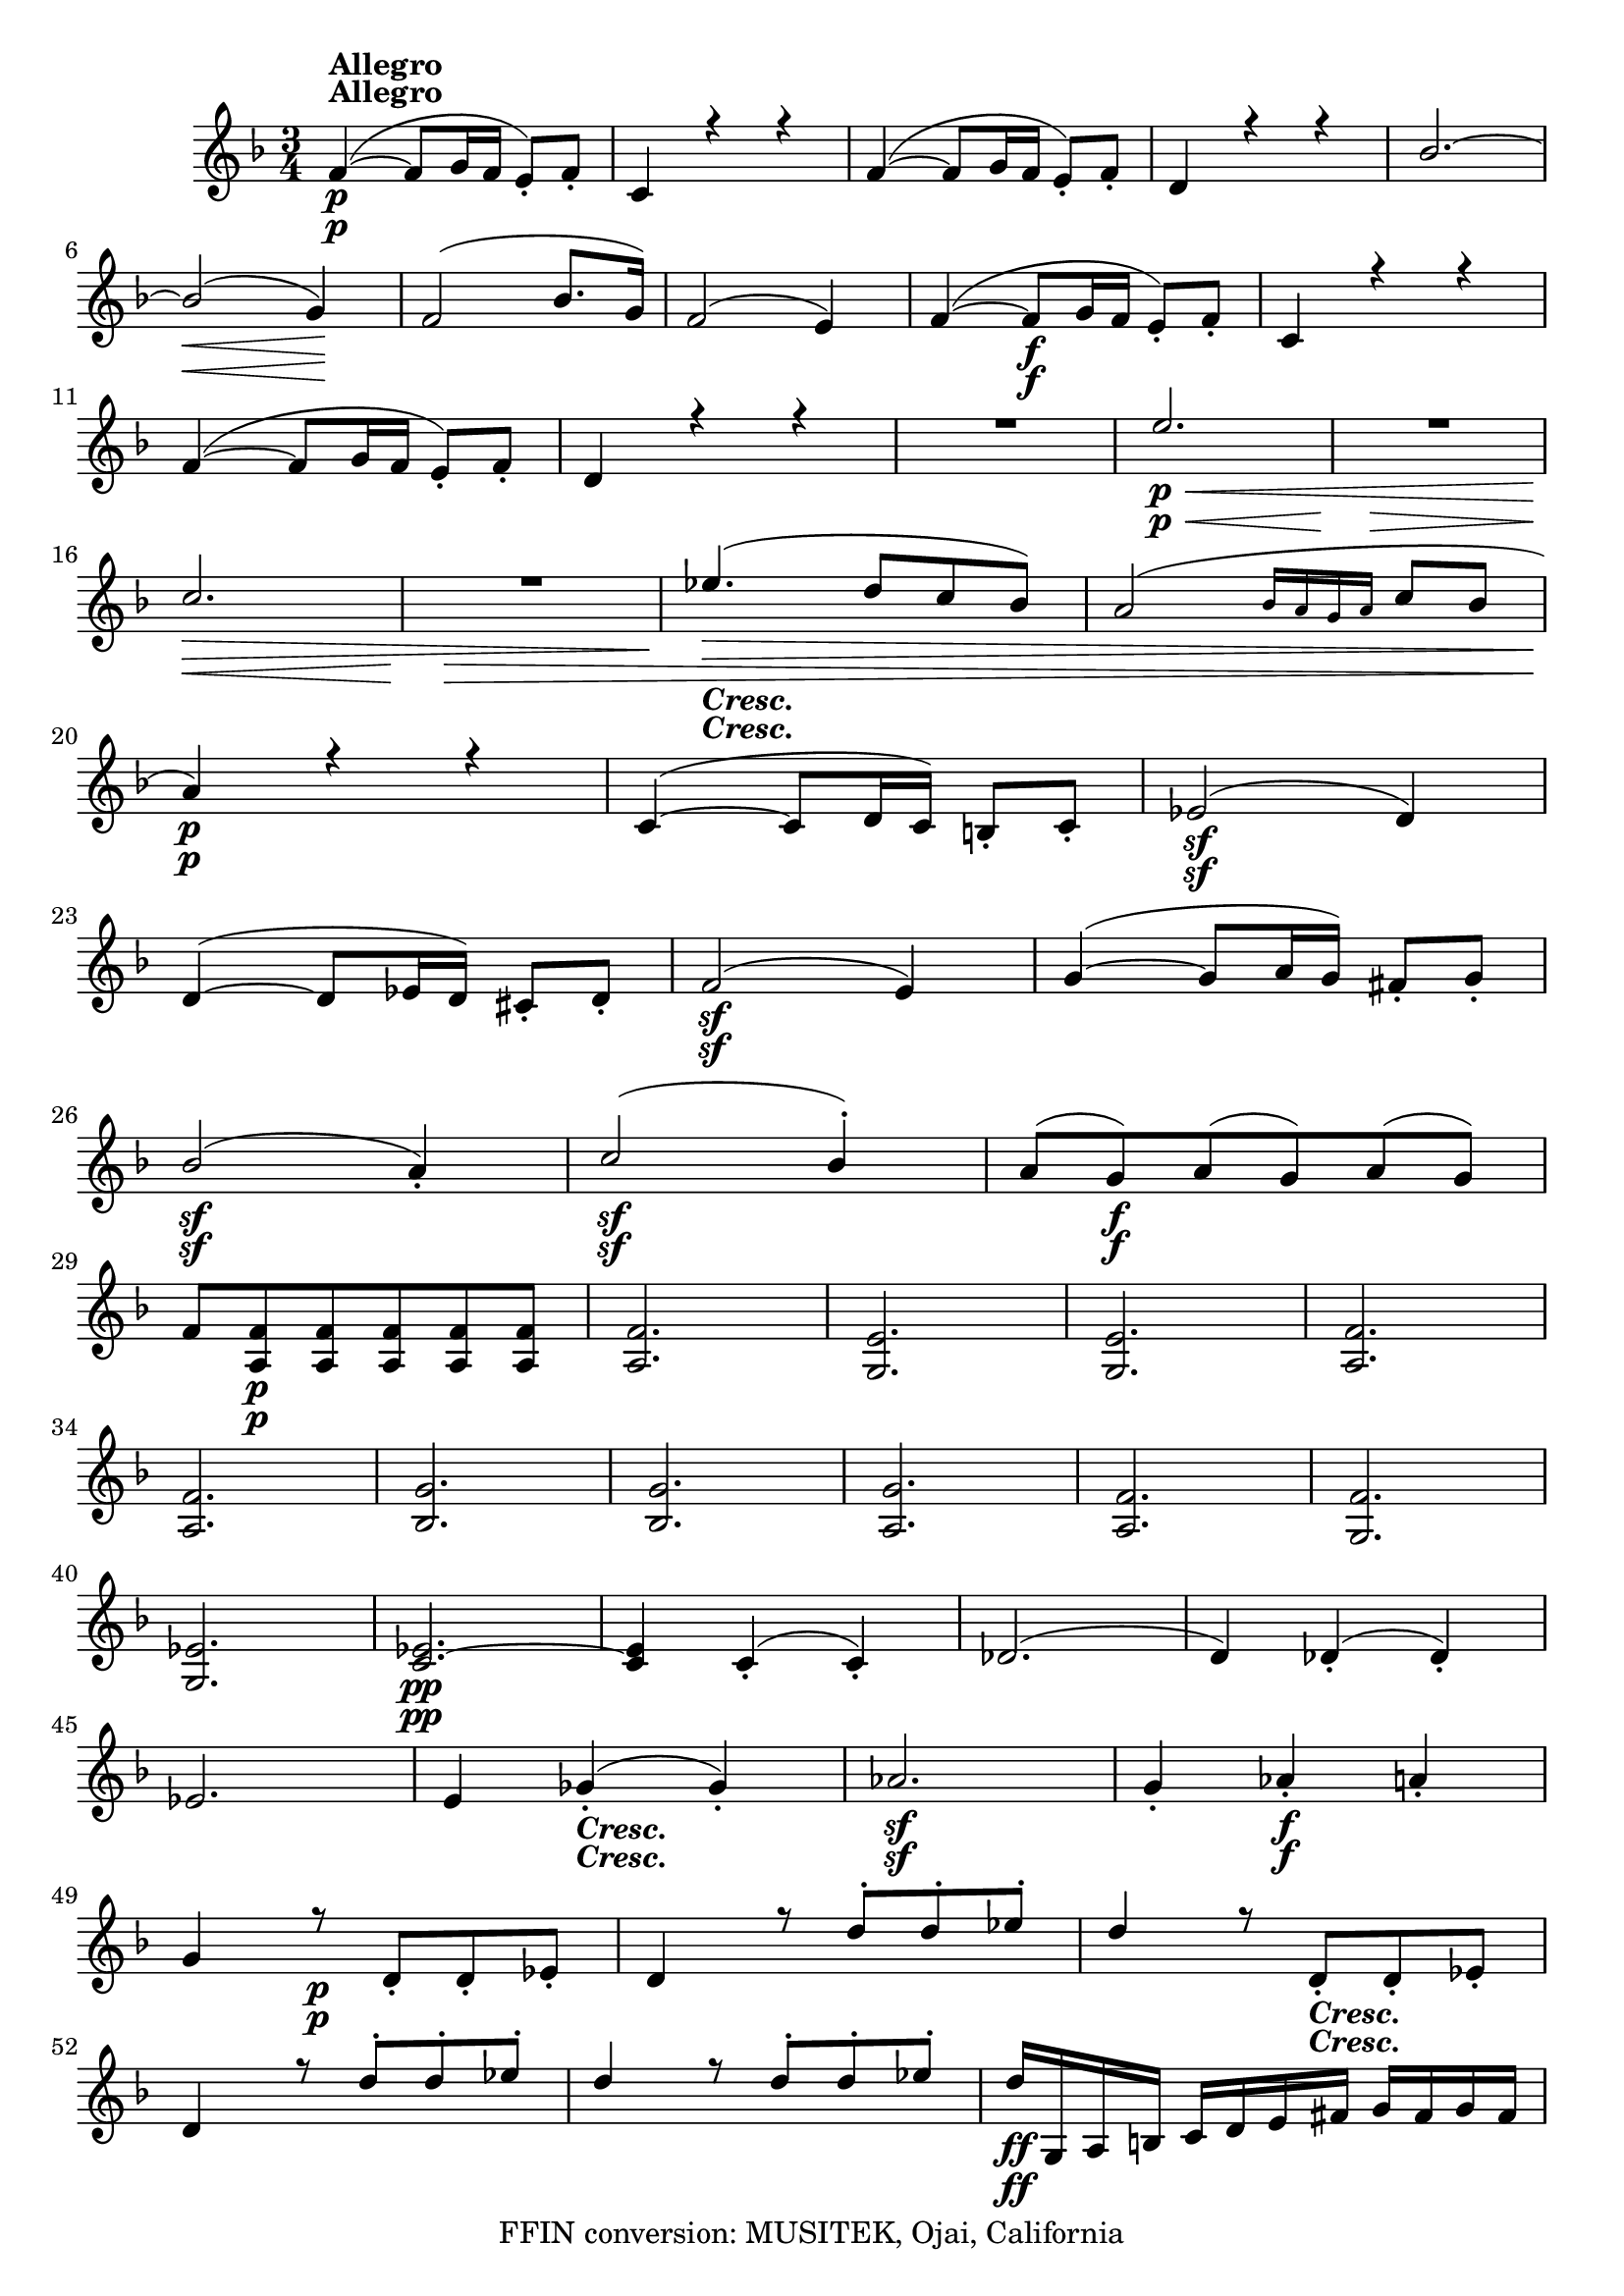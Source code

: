 
\version "2.18.2"
% automatically converted by musicxml2ly from original_musicxml/LVB_OP18_NO1_VL2.xml

\header {
    encodingsoftware = "Finale for Windows"
    copyright = "FFIN conversion: MUSITEK, Ojai, California"
    }

\layout {
    \context { \Score
        skipBars = ##t
        autoBeaming = ##f
        }
    }
PartPOneVoiceOne =  \relative f' {
    \repeat volta 2 {
        \repeat volta 2 {
            \clef "treble" \key f \major \time 3/4 | % 1
            f4 \p ^\markup{ \bold {Allegro} } ( ~ f8 [ g16 f16 ] e8 ) _.
            [ f8 _. ] | % 2
            c4 r4 r4 | % 3
            f4 ( ~ f8 [ g16 f16 ] e8 ) _. [ f8 _. ] | % 4
            d4 r4 r4 | % 5
            bes'2. ~ | % 6
            bes2 \< \! \> ( g4 \! ) | % 7
            f2 ( bes8. [ g16 ) ] | % 8
            f2 ( e4 ) | % 9
            f4 ( ~ f8 \f [ g16 f16 ] e8 ) _. [ f8 _. ] | \barNumberCheck
            #10
            c4 r4 r4 \break | % 11
            f4 ( ~ f8 [ g16 f16 ] e8 ) _. [ f8 _. ] | % 12
            d4 r4 r4 | % 13
            R2. | % 14
            e'2. \p \< | % 15
            R2. | % 16
            c2. \! \> \! \< | % 17
            R2. | % 18
            es4. \! \> \! _\markup{ \bold\italic {Cresc.} } ( d8 [ c8
            bes8 ) ] | % 19
            a2 ( \grace { bes16 [ a16 g16 a16 ] } c8 [ bes8 ] |
            \barNumberCheck #20
            a4 \p ) r4 r4 | % 21
            c,4 ( ~ c8 [ d16 c16 ) ] b8 _. [ c8 _. ] | % 22
            es2 \sf ( d4 ) \break | % 23
            d4 ( ~ d8 [ es16 d16 ) ] cis8 _. [ d8 _. ] | % 24
            f2 \sf ( e4 ) | % 25
            g4 ( ~ g8 [ a16 g16 ) ] fis8 _. [ g8 _. ] | % 26
            bes2 \sf ( a4 ) _. | % 27
            c2 \sf ( bes4 ) ^. | % 28
            a8 ( [ g8 \f ) a8 ( g8 ) a8 ( g8 ) ] | % 29
            f8 [ <a, f'>8 \p <a f'>8 <a f'>8 <a f'>8 <a f'>8 ] |
            \barNumberCheck #30
            <a f'>2. | % 31
            <g e'>2. | % 32
            <g e'>2. | % 33
            <a f'>2. \break | % 34
            <a f'>2. | % 35
            <bes g'>2. | % 36
            <bes g'>2. | % 37
            <a g'>2. | % 38
            <a f'>2. | % 39
            <g f'>2. | \barNumberCheck #40
            <g es'>2. | % 41
            <c es>2. \pp ~ ~ | % 42
            <c e>4 c4 ( _. c4 ) _. | % 43
            des2. ( | % 44
            d4 ) des4 ( _. des4 ) _. | % 45
            es2. ~ | % 46
            e4 ges4 _\markup{ \bold\italic {Cresc.} } ( _. ges4 ) _. | % 47
            as2. \sf | % 48
            g4 _. as4 \f _. a4 _. \break | % 49
            g4 r8 \p d8 _. [ d8 _. es8 _. ] | \barNumberCheck #50
            d4 r8 d'8 ^. [ d8 ^. es8 ^. ] | % 51
            d4 r8 d,8 _\markup{ \bold\italic {Cresc.} } _. [ d8 _. es8
            _. ] | % 52
            d4 r8 d'8 ^. [ d8 ^. es8 ^. ] | % 53
            d4 r8 d8 ^. [ d8 ^. es8 ^. ] | % 54
            d16 \ff [ g,,16 a16 b16 ] c16 [ d16 e16 fis16 ] g16 [ fis16
            g16 fis16 ] \break | % 55
            g4 r4 r4 | % 56
            R2.*2 | % 58
            r4 r4 g8 \p _. [ g8 ~ ] | % 59
            g8 g8 ( [ b8 ) ( ] b8 [ c8 ) ] c8 | \barNumberCheck #60
            e4 d4 r4 | % 61
            R2. | % 62
            r4 r4 b4 | % 63
            e4 e,4 c'4 ~ | % 64
            c4 ( bes8 ) r8 r4 | % 65
            R2. | % 66
            r4 r4 d,8 _. [ d8 ( ] \break | % 67
            e8 c'8 [ bes8 ) ] bes8 ( [ g8 ) ] g8 | % 68
            as4. r8 g8 _. [ g8 ( ] | % 69
            as8 ) as8 ( [ f8 ) ] f8 ( [ d8 ) ] d8 ( | \barNumberCheck
            #70
            b8 ^\markup{ \bold\italic {Cresc.} } ) [ b8 ( ] c8 ) e'4 (
            ^- es8 ) ^. | % 71
            es2 ( f8. ) [ d16 ] | % 72
            c8 [ <g, e'>8 \p ] <g e'>8 [ <g e'>8 <g e'>8 <g e'>8 ] | % 73
            <g e'>8 [ <g e'>8 ] <g e'>8 [ <g e'>8 ] <g e'>8 [ <g e'>8 ]
            | % 74
            <g f'>2. | % 75
            b2. \break | % 76
            bes2. _\markup{ \bold\italic {Cresc.} } | % 77
            <g g'>2. | % 78
            a4 \f \fp _. <f' a>4 _. r4 | % 79
            R2. | \barNumberCheck #80
            r4 r4 r16 a,16 [ b16 ^\markup{ \bold\italic {Cresc.} } cis16
            ] | % 81
            d16 [ e16 f16 g16 ] a16 [ g16 f16 e16 ] d16 [ c16 a16 b16 ]
            | % 82
            g4. \f ( a16 [ b16 ] c16 [ d16 e16 ) fis16 ] | % 83
            g8 [ b8 b8 b8 b8 b8 ] | % 84
            c4 g,4. g8 \fp \break | % 85
            g8 ( [ d'8 ) ] d8 ( [ c8 ) ] c8 ( _. [ c8 ) _. ] | % 86
            c8 _. [ c8 _. c8 ( g'8 ) g8 ( f8 ) ] | % 87
            f8 ( [ d8 ) ] d4 r4 | % 88
            R2. | % 89
            c'2. \p | \barNumberCheck #90
            c2. _\markup{ \bold\italic {Cresc.} } \fp ( ~ | % 91
            c4 c4 ) ( ^. f,4 _. | % 92
            e4 ) ( _. g4. \fp f8 ) | % 93
            f8 ( [ d8 ) d8 ( e8 ) e8 ( c'8 ) ] | % 94
            c8 ^. [ c8 ( ^. c8 g'8 ) ( g8 f8 ) ] \break | % 95
            f8 [ d8 ] d4 r4 | % 96
            R2. | % 97
            g,,2. | % 98
            as2. | % 99
            a2 \sf \sf a4 | \barNumberCheck #100
            a4 \sf _. d4 \ff ( _. b4 ) _. | % 101
            c8 [ <g e'>8 <g e'>8 <g e'>8 <g e'>8 <g e'>8 ] | % 102
            <g e'>2. | % 103
            <g f'>2. | % 104
            <g f'>2. | % 105
            <g e'>2. | % 106
            <g e'>2. | % 107
            <g f'>2. | % 108
            <g f'>2. \break | % 109
            <g e'>4 \p _. <g e' c'>4 _. r4 | \barNumberCheck #110
            R2. | % 111
            r4 r4 \sf e'16 _\markup{ \bold\italic {Cresc.} } [ c'16 b16
            a16 ] | % 112
            g16 [ f16 e16 d16 ] c16 ( [ bes16 c16 bes16 ] c16 [ bes16 c16
            \p bes16 ) ] | % 113
            c4 _. g4 \f _. g4 _. | % 114
            g4 _. r4 r4 }
        | % 115
        <a a'>4 \f r4 r4 | % 116
        R2. | % 117
        r16 a'16 [ gis16 fis16 ] e16 [ d16 cis16 b16 ] a16 ( [ gis16 a16
        gis16 ) ] \break | % 118
        a4 a4 _. a4 ( | % 119
        bes2. \fp ) ~ | \barNumberCheck #120
        bes4 bes4 ( _. bes4 ) _. | % 121
        bes2. \fp ~ | % 122
        bes4 bes4 ( _. bes4 ) _. | % 123
        bes'4. \pp ( c16 ) [ bes16 ] a8 _. [ bes8 _. ] | % 124
        c2 ( es,4 ) | % 125
        R2. | % 126
        d'4. ( e16 [ d16 ) ] cis8 ^. [ d8 ^. ] | % 127
        e2 ( g,4 ) | % 128
        R2.*3 \break | % 131
        r4 bes4. \f c16 [ bes16 ] | % 132
        a8 _. [ bes8 _. ] g'4 ( ^. f4 ) ^. | % 133
        e4 ( ~ e8 [ g16 \sf f16 ] e8 ) ( [ d8 ) ] | % 134
        e4 ( ~ e8 [ g16 \sf f16 ) ( ] e8 [ d8 ) ] | % 135
        es4 \f ( ~ es8 [ f16 es16 ] d8 ) ^. [ es8 ^. ] | % 136
        fis,4 _. g4 _. gis4 _. | % 137
        a4 _. bes4 ^. b4 ^. | % 138
        c4 ^. a'4 ^. g4 ^. | % 139
        fis8 ( [ a16 g16 ) ( ] fis4. \sf g8 ) \break | \barNumberCheck
        #140
        fis8 ( [ a16 g16 ) ] fis4. \sf ( g8 ) | % 141
        R2.*2 | % 143
        r4 as,4. \f ( bes16 [ as16 ) ] | % 144
        g8 _. [ as8 _. ] d4 ( ^. c4 ) ^. | % 145
        b8 ( [ d16 c16 ) ( ] b4. \sf c8 ) | % 146
        b8 ( [ d16 c16 ) ( ] b4. \sf c8 | % 147
        des8 ) ( [ bes16 c16 ) ( ] des4. \sf c8 | % 148
        des8 ) ( [ bes16 c16 ) ] des4. \sf ( c8 ) | % 149
        c8 ( [ es16 des16 ) ( ] c4. \sf bes8 ) \break | \barNumberCheck
        #150
        c8 ( [ es16 ) des16 ] c4. \sf ( bes8 ) | % 151
        des,8 \fp [ des8 des8 des8 des8 des8 ] | % 152
        des2 s4 | % 153
        des2. | % 154
        des2. | % 155
        ges'4 \fp ~ ges8 ( [ as16 ges16 ) ] f8 ^. [ ges8 ^. ] | % 156
        des4 \p ~ des8 ( [ es16 des16 ) ] c8 ^. [ des8 ^. ] | % 157
        bes4 ~ bes8 ( [ ces16 ) bes16 ] a8 _. [ bes8 _. ] | % 158
        ges4 ( _. f4 _. e4 ) _. \break | % 159
        c8 [ c8 c8 c8 c8 c8 ] | \barNumberCheck #160
        c2. | % 161
        c2. | % 162
        c2. | % 163
        des'4 ~ des8 ( [ es16 ) des16 ] c8 ^. [ des8 ^. ] | % 164
        as4 ~ as8 ( [ bes16 as16 ) ] g8 _. [ as8 _. ] | % 165
        f4 ~ f8 ( [ ges16 f16 ) ] es8 _. [ f8 _. ] | % 166
        des4 ( _. c4 _. b4 _. | % 167
        c4 ) _. <g e'>2 ~ ~ | % 168
        <g e'>4 \sf <g e'>2 ~ ~ \break | % 169
        <g e'>4 \sf <g e'>2 ~ ~ | \barNumberCheck #170
        <g e'>4 \sf <g e'>4 <g e'>4 | % 171
        <g e'>4 r4 r16 c16 _. [ d16 _. e16 _. ] | % 172
        f16 _. [ g16 _. a16 _. b16 _. ] c4 ~ c16 \sf [ c,16 _. d16 _. e16
        _. ] | % 173
        f16 _. [ g16 _. a16 _. b16 _. ] c4 ~ c16 \sf [ c,16 _. d16 _. e16
        _. ] | % 174
        f16 _. [ g16 _. a16 _. b16 _. ] c16 _. [ c,16 _. d16 _. e16 _. ]
        f16 _. [ g16 _. a16 _. b16 _. ] \break | % 175
        c2 \sf ~ c8 [ b16 ^. a16 ^. ] | % 176
        g16 \sf _. [ f16 _. e16 _. d16 _. ] c4 ~ c8 \sf [ c16 _. d16 _.
        ] | % 177
        e16 ( [ f16 g16 a16 ) ] bes8 ( _. [ a8 ) _. g8 _. f8 _. ] | % 178
        e8 _\markup{ \bold\italic {Cresc.} } _. [ f8 _. e8 _. d8 _. c8
        _. bes8 _. ] | % 179
        <a f'>4. \ff ( g'16 [ f16 ) ] e8 _. [ f8 _. ] | \barNumberCheck
        #180
        c4 r4 r4 | % 181
        f4. ( g16 [ f16 ] e8 ) _. [ f8 _. ] | % 182
        d4 r4 r4 | % 183
        bes'2. \p ~ \break | % 184
        bes2 \> ( g4 ) | % 185
        f2 \! ( bes8. [ g16 ] | % 186
        f2 ) ( e4 ) | % 187
        bes'4 \p ( ~ bes8 [ c16 bes16 ] a8 ) ( _. [ bes8 _. ] | % 188
        c4. des16 [ c16 ] bes8 ) ^. [ c8 ^. ] | % 189
        des2 ( ges8. [ es16 ) ] | \barNumberCheck #190
        des2 ( c4 ) | % 191
        f,2 ( bes8. [ ges16 ) ] | % 192
        f2 es4 | % 193
        bes'2 ( ^- bes4 ) ^. | % 194
        bes2 ( a4 ) | % 195
        des,2 ( ges8. [ es16 \< ) ] \break | % 196
        des2. \! _\markup{ \bold\italic {Cresc.} } ( | % 197
        as'2. ) | % 198
        ges4 \p r4 r4 | % 199
        r4 bes,4 bes4 | \barNumberCheck #200
        ces2. ~ | % 201
        c4 ( ces4 _. ces4 ) _. | % 202
        des2. ~ | % 203
        d4 des4 _. des4 _. | % 204
        as'2 as8 ( _. [ ges8 ) _. ] | % 205
        ges8 ( [ f8 _. f8 es8 ) _. des8 _. ces8 _. ] | % 206
        a4 ^\markup{ \bold\italic {Cresc.} } ( bes4 ) bes4 _. | % 207
        bes4. ~ c16 [ bes16 ] a8 _. [ bes8 _. ] \break | % 208
        g'2 g4 \f | % 209
        c,4 _. c4 _. b4 _. | \barNumberCheck #210
        g4 r8 g'8 \p _. g8 _. [ as8 _. ] | % 211
        g4 r8 g8 _. [ g8 _. as8 _. ] | % 212
        g4 r8 g,8 _. [ g8 _. as8 _. ] | % 213
        g4 r8 g'8 _. [ g8 _. as8 _. ] | % 214
        g4 _\markup{ \bold\italic {Cresc.} } r8 e'8 ^. e8 ^. [ f8 ^. ] | % 215
        e16 \ff ^. [ c,16 d16 e16 ] f16 [ g16 a16 b16 ] c16 [ b16 c16 b16
        ] \break | % 216
        c4 r4 r4 | % 217
        R2.*2 | % 219
        r4 r4 c8 \p ^. [ c8 ~ ] | \barNumberCheck #220
        c8 c8 ( [ e8 ) ] e8 ( [ f8 ) ] f8 | % 221
        a4 g8 r8 r4 | % 222
        R2. | % 223
        r4 r4 e4 \p | % 224
        f4 a4 d,4 | % 225
        f4 ( e8 ) r8 r4 | % 226
        R2. | % 227
        r4 r4 c8 ^. [ c8 ~ ] | % 228
        c8 ( c8 [ bes8 ) ] bes8 ( [ a8 ) ] a8 ( \break | % 229
        g4. r8 c8 ^. [ c8 ] | \barNumberCheck #230
        des8 des8 ) ( [ bes8 ) ] bes8 ( [ g8 ) ] g8 ( | % 231
        e8 _\markup{ \bold\italic {Cresc.} } ) e8 ( [ f8 ) ] as'4 ~ ^-
        as8 ^. | % 232
        as2 \sf ( bes8. [ g16 ) ] | % 233
        f8 \p [ a,,8 _. ] a8 _. [ a8 _. ] a8 _. [ a8 _. ] | % 234
        a2. | % 235
        bes2. | % 236
        <bes e>8 [ <bes e>8 <bes e>8 <bes e>8 <bes e>8 <bes e>8 ] | % 237
        c8 [ <c fis>8 _\markup{ \bold\italic {Cresc.} } <c fis>8 <c fis>8
        <c fis>8 <c fis>8 ] | % 238
        <c fis>2. \break | % 239
        g'4 \f \fp <bes, g'>4 r4 | \barNumberCheck #240
        R2. | % 241
        r4 r4 r16 d16 _\markup{ \bold\italic {Cresc.} } [ e16 fis16 ] | % 242
        g16 [ a16 bes16 c16 ] d16 [ c16 bes16 a16 ] g16 [ f16 e16 d16 ]
        | % 243
        c4. ( d16 \f [ e16 ] f16 [ g16 a16 b16 ) ] | % 244
        c8 [ e,8 e8 e8 e8 e8 ] | % 245
        f4 ( _. c4. \fp _- c8 ) _. | % 246
        c8 ( [ g'8 ) g8 ( f8 ) f8 f8 ] \break | % 247
        f8 [ f8 ( f8 _- c'8 ) ( c8 bes8 ) ] | % 248
        bes8 ( [ g8 ) ] g4 r4 | % 249
        R2. | \barNumberCheck #250
        f2. \pp | % 251
        f2. \fp ~ | % 252
        f4 ( f4 _. bes,4 _. | % 253
        a4 ) c'4. \fp ( bes8 ) | % 254
        bes8 ( [ g8 ) ( g8 a8 ) a8 ( f'8 ) ] | % 255
        f8 ( ^. [ f8 ) ^. f8 c8 ( c8 bes8 ) ] | % 256
        bes8 ( [ a'8 ) ] g4 r4 | % 257
        R2. \break | % 258
        c,,2. \sf | % 259
        f2. \sf | \barNumberCheck #260
        <d f>2 \sf <d f>4 \sf | % 261
        <d f>4 \ff ( _. g4 _. e4 ) _. | % 262
        f8 [ <a, f'>8 ] <a f'>8 \p [ <a f'>8 ] <a f'>8 [ <a f'>8 ] | % 263
        <a f'>2. | % 264
        <bes g'>2. | % 265
        <bes g'>2. | % 266
        <a f'>8 [ <f' a>8 <f a>8 <f a>8 <f a>8 <f a>8 ] | % 267
        <f a>2. | % 268
        <g bes>2. | % 269
        <g bes>2. | \barNumberCheck #270
        <f a>4 _. <f a>4 _. r4 | % 271
        R2. \break | % 272
        r16 f'16 _\markup{ \bold\italic {Cresc.} } [ e16 d16 ] c16 [ bes16
        a16 g16 ] f16 [ f'16 e16 d16 ] | % 273
        c16 [ bes16 a16 g16 ( ] f16 [ e16 f16 e16 ) ] f16 ( [ e16 f16 e16
        ) ] | % 274
        f4 \ff _. g4 _. a4 _. | % 275
        bes,4 _. c4 _. d4 _. | % 276
        es2. \sf ~ | % 277
        e2. | % 278
        d4 _. e4 \ff _. fis4 _. | % 279
        g,4 _. a4 _. bes4 _. \break | \barNumberCheck #280
        c2. \sf ~ | % 281
        c2. _\fermata | % 282
        g4 _. a4 _. b4 _. | % 283
        c4 _. d4 _. e4 _. | % 284
        f4 ( d4 ) b4 | % 285
        g4 r4 r4 | % 286
        bes'8 \pp ( ^. [ c16 ) bes16 ] a8 _. [ bes16 ( a16 ) ] g8 [ a16
        ( g16 ) ] | % 287
        f8 _. [ g16 ( f16 ) ] e8 _. [ f16 ( e16 ) ] d8 _. [ e16 ( d16 )
        ] | % 288
        c4. ( d16 [ c16 ) _. ] b8 _. [ c8 _. ] | % 289
        bes'4 r4 r4 \break | \barNumberCheck #290
        c,4. ( d16 [ c16 ) ] b8 _. [ c8 _. ] | % 291
        a'4 \pp r4 r4 | % 292
        R2. | % 293
        g'4 _\markup{ \bold\italic {Cresc.} } ( e4 b4 ) | % 294
        a2. | % 295
        cis2. \sf | % 296
        c2. | % 297
        bes2. \sf | % 298
        es2. | % 299
        as,2. \sf | \barNumberCheck #300
        a4. \pp ( bes16 [ a16 ] g8 ) _. [ a8 _. ] | % 301
        bes2 ( g,4 ) | % 302
        a4 ( _. a4 \pp _. a4 ) _. | % 303
        b2. \break | % 304
        a4 ( _. f'4 _\markup{ \bold {ADAGIO} } ) _. f4 _. | % 305
        f16 ( [ e16 d16 e16 ] f16 [ e16 d16 e16 ] f16 [ e16 d16 ) e16 ]
        | % 306
        f4 r8 bes16 ( [ a16 ) ] g8 _. [ a8 _. ] | % 307
        bes2. ( | % 308
        a4 ) r8 g'16 \pp ( [ f16 ) ] e8 ^. [ f8 ^. ] | % 309
        g2. _\markup{ \bold\italic {Cresc.} } | \barNumberCheck #310
        f4 r4 \f e8 \sf ^. [ f8 ^. ] | % 311
        c4 r4 gis8 \sf _. [ a8 _. ] | % 312
        f4 r4 c8 \sf _. [ e8 _. ] | % 313
        f4 _. <a, f'>4 _. r4 \bar "|."
        \break | % 314
        \time 9/8  a8 ( _- [ a8 _- a8 ) ( _- ] d8 _- [ d8 _- d8 ) ( _- ]
        cis8 _- [ cis8 _- cis8 ) _- ] | % 315
        d8 [ a8 \< a8 ] d8 [ d8 d8 ] cis8 [ cis8 cis8 \! ] | % 316
        d8 [ a8 a8 ] d8 [ d8 d8 ] <a e'>8 [ <a e'>8 <a e'>8 ] | % 317
        f'8 [ a,8 a8 ] a8 [ a8 a8 ] bes8 [ bes8 bes8 ] \break | % 318
        bes8 [ bes8 bes8 \pp ] bes8 [ bes'8 bes8 ] bes8 ( [ g8 e8 ) ] | % 319
        cis8 [ cis8 cis8 ] cis8 [ cis8 cis8 ] cis8 [ cis8 cis8 ] |
        \barNumberCheck #320
        cis8 ( [ d8 ) d8 _- ] d8 ( _- [ d8 _- d8 ) _- ] d8 \> ( [ cis8 d8
        ) ] | % 321
        d8 [ d8 _\markup{ \bold\italic {Cresc.} } d8 ] d8 [ d8 d8 ] d8
        \! [ d8 d8 ] | % 322
        cis4 \p r8 r8 a'8 [ g8 ] f8 [ e8 d8 ] \break | % 323
        cis4 r8 a'4 ( g8 f8 [ e8 d8 ) ] | % 324
        cis4 r8 r4 r8 f4. \pp | % 325
        e4 r8 r4 r8 bes4. | % 326
        a4 \sf r8 \p r8 cis8 ^\markup{ \bold\italic {Cresc.} } [ d8 ] e8
        [ f8 g8 ] | % 327
        f8 \pp ( _- [ f8 _- f8 ) _- ] d8 ( [ d8 d8 ) ] g8 [ g8 g8 ] | % 328
        f8 [ f8 f8 ] d8 [ d8 d8 ] g8 [ g8 g8 ] \break | % 329
        a4. ( bes4. \p b4. ) | \barNumberCheck #330
        c8 [ g8 g8 ] g8 [ g8 g8 ] g8 [ e'8 e8 ] | % 331
        es2. ~ es8 ( [ ges8 f8 ) ] | % 332
        es4. _\markup{ \bold\italic {Cresc.} } d4 ~ d8 [ <as, f'>8 <as
            f'>8 ] s8 | % 333
        <g e'>8 b'8 \pp ( [ c8 ] fis,8 [ g8 dis8 ] e8 [ b8 c8 ) ] | % 334
        des2. ~ des8 [ des8 _. des8 _. ] \break | % 335
        c4 r8 r4 r8 r4 r8 | % 336
        r4 r8 s4. r16 c16 ( [ b16 c16 e16 g16 ] | % 337
        a4 ) r8 r4 r8 r16 c,16 [ b16 c16 f16 a16 ] | % 338
        bes4 r8 r4 r8 r16 e,16 _\markup{ \bold\italic {Cresc.} } ( [ c'16
        b16 c16 b16 ) ] | % 339
        c4. \p ( bes4. a8 \acciaccatura { bes8 } a16 [ g16 a16 bes16 ) ]
        \break | \barNumberCheck #340
        g4 r8 r4 r8 r4 r8 | % 341
        c8 ( [ f16 e16 d16 c16 ) ] c16 [ bes16 g'16 e16 c16 bes16 ] bes16
        ( [ a16 f'16 c16 bes16 a16 ) ] | % 342
        g8 ( [ c,8 ) c8 _. ] a'8 ( [ c,8 ) c8 _. ] bes'8 ( [ c,8 ) c8 _.
        ] | % 343
        <c a'>4 r4 r4 s4. | % 344
        r4 r8 d4 e16 [ fis16 ] g4. ~ \break | % 345
        g16 ( ~ [ f16 e16 ^\markup{ \bold\italic {Cresc.} } f16 g16 f16
        ] e16 [ f16 g16 f16 e16 g16 ] f4. ) | % 346
        des16 ( [ c16 des16 c16 des16 c16 ) ] b4. \sf ( bes4. \> | % 347
        a4 ) r8 \! \p a''16 [ gis16 a16 g16 f16 e16 ( ] d16 [ cis16 d16
        c16 bes16 a16 ) ] | % 348
        g8 ( [ es8 ) es8 _. ] es2. \break | % 349
        des8 [ des'8 _\markup{ \bold\italic {Cresc.} } des8 _. ] c2. |
        \barNumberCheck #350
        des16 ( [ c16 des16 c16 des16 c16 ) ] b4. \sf ~ bes4. \> | % 351
        a8 \! \p [ a,8 a8 ] a4 r8 r4 r8 | % 352
        g''4. ( fis16 [ g16 a16 g16 dis16 e16 ) ] f16 [ e16 b16 c16 d16
        c16 ] | % 353
        c8 ( ^- [ c8 ^- c8 ) ^- ] c4 r8 r4 r8 | % 354
        R8*9 \break | % 355
        r4 r8 \pp g4 ( f8 e4 g,8 ) | % 356
        c4 ( d16 ^\markup{ \bold\italic {Cresc.} } [ e16 ) ] f4. ~ f8 [
        f8 ( g8 ) ] | % 357
        f4 \p g8 f4. \< e4. \! \> | % 358
        c4 \! \pp r8 c4 r8 r4 r8 | % 359
        <a f'>4 r8 <a' f'>4 r8 r4. | \barNumberCheck #360
        <a, fis'>4 r8 <a' fis'>4 r8 r4 r8 | % 361
        d,4. ( g4. a4. ) | % 362
        bes4. \sf ~ bes4 ( a16 ) [ g16 ] g16 ( [ a32 g32 f16 g16 bes16 a16
        ) ] \break | % 363
        g4. \sf fis4. ( ~ fis8 [ fis16 g16 a16 bes16 ) ] | % 364
        c4. \sf ( ~ c4 d16 [ c16 ] b16 [ c16 d16 c16 es16 ) d16 ] | % 365
        c4. \sf b4 ~ b8 ( [ b16 c16 d16 ) es16 ] s8 | % 366
        f4. ~ f8 [ f16 ( d16 b16 g16 ] fis16 [ g16 as16 g16 f16 d16 ) ]
        | % 367
        <c es>8 ( _. [ <c es>8 _. <c es>8 _. ] <c es>4. ) <c es>4.
        \break | % 368
        <c es>4. <c es>4. <c es>4. | % 369
        <c d>4. <c d>4. <c d>4. | \barNumberCheck #370
        <bes d>4. <bes d>4. <bes d>4. | % 371
        g'4. <g bes>4. _\markup{ \bold\italic {Cresc.} } <f bes>4. | % 372
        <g bes>4 \f r8 r4 r8 ^\markup{ \bold\italic {Cresc.} } r4 r8 | % 373
        <f a>4 r8 \p r4 r8 r4 r8 | % 374
        d4 r8 r4 r8 r4 \pp r8 | % 375
        cis4 r8 r4 r8 r4 r8 \break | % 376
        r16 a16 \pp [ bes16 a16 bes16 a16 ] r16 a16 [ d16 a16 d16 a16 ]
        r16 a16 ( [ cis16 a16 ) cis16 a16 ] | % 377
        r16 a16 [ bes16 ^\markup{ \bold\italic {Cresc.} } a16 bes16 a16
        ] r16 a16 [ d16 a16 d16 a16 ] r16 a16 ( [ cis16 a16 ) cis16 a16
        ] | % 378
        r16 a16 [ bes16 \pp a16 bes16 a16 ] r16 a16 [ d16 a16 d16 a16
        \ppp ] r16 a16 ( [ e'16 a,16 e'16 a,16 ) ] \break | % 379
        r16 f'16 \p [ a16 f16 a16 f16 ( ] r16 f16 [ a16 f16 a16 f16 ] r16
        f16 [ bes16 f16 bes16 f16 ) ] | \barNumberCheck #380
        g32 \f ( [ fis32 g32 fis32 g32 fis32 g32 a32 bes8 ) ( _. ] g32 [
        fis32 g32 fis32 g32 fis32 g32 a32 bes8 ) ( _. ] g32 [ fis32 g32
        a32 bes32 a32 bes32 a32 g32 f32 e32 ) d32 ] \break | % 381
        cis16 \p ( _. cis16 [ bes'16 cis,16 bes'16 cis,16 ] r16 cis16 [
        bes'16 cis,16 bes'16 cis,16 ) ] r16 cis16 ( [ bes'16 cis,16 bes'16
        cis,16 ) ] | % 382
        a'32 \f ( [ gis32 a32 gis32 a32 g32 f32 e32 d8 ) ( _. ] a'32 [
        gis32 a32 gis32 a32 g32 f32 e32 d8 ) ( _. ] a'32 [ gis32 a32 gis32
        a32 g32 f32 e32 d8 ) _. ] \break | % 383
        r16 \p d16 [ e16 d16 e16 d16 ] r16 d16 [ e16 d16 e16 d16 ] r16 d16
        ( [ f16 d16 f16 d16 ) ] | % 384
        cis4 r8 r8 a'8 [ g8 ] f8 [ e8 d8 ] | % 385
        cis4 r8 a'4 g8 \< f8 \! [ e8 \> d8 ] | % 386
        cis4 \! r8 r4 r8 f4. \pp ( | % 387
        e4 ) r8 r4 r8 bes4. ( | % 388
        a8 \sf ) ( [ cis8 \p ^\markup{ \bold\italic {Cresc.} } e8 ] a8 [
        cis,8 d8 ] e8 [ fis8 g8 ) ] \break | % 389
        fis8 \p ( [ a,8 ) a8 _. ] e'8 ( [ a,8 ) a8 _. ] d8 ( [ a8 ) a8
        _. ] | \barNumberCheck #390
        cis8 ( [ a8 ) a8 _. ] d8 ( [ a8 ) a8 _. ] e'8 ( [ a,8 ) a8 _. ]
        | % 391
        fis'8 ( [ a,8 ) a8 _. ] cis8 ( [ a8 ) a8 _. ] d8 ( [ a8 ) a8 _.
        ] | % 392
        cis8 ( [ a8 ) a8 ] d8 ( [ a8 ) a8 _. ] e'8 ( [ a,8 ) a8 _. ] | % 393
        a4 r8 r4 r8 r4 r8 | % 394
        r4 r8 b4 cis16 [ d16 ] e8. [ b16 cis16 d16 ] \break | % 395
        e16 ^\markup{ \bold\italic {Cresc.} } ( [ d16 ) ( cis16 d16 e16
        d16 ] cis16 [ d16 e16 d16 cis16 e16 ] d4. ) | % 396
        bes16 ( [ a16 bes16 a16 bes16 a16 ) ] gis4. \sf ( g4 \> g'8 ) | % 397
        fis4 \! \p r8 f'16 ( [ eis16 f16 e16 d16 cis16 ] bes16 [ ais16
        bes16 a16 g16 fis16 ) ] | % 398
        e4. a4. ( ~ a8. [ fis16 g16 a16 ) ] | % 399
        bes4. ( a4. _\markup{ \bold\italic {Cresc.} } ) ~ a8 [ a8 _. a8
        _. ] \break | \barNumberCheck #400
        bes16 ( [ a16 bes16 a16 bes16 a16 ) ] gis4. \sf g4. \> | % 401
        fis8 \! \p [ a,8 a8 ] a4 r8 r4 r8 | % 402
        e''4. dis16 ( [ e16 ) fis16 ( e16 ) ( bis16 cis16 ) ] d16 ( [
        cis16 ) gis16 ( a16 ) b16 ( a16 ) ] | % 403
        a8 _. [ a8 _. a8 _. ] a4 r8 r4 r8 | % 404
        R8*9 \break | % 405
        r4 r8 e4 \pp d8 cis4 cis8 _. | % 406
        a4 b16 ^\markup{ \bold\italic {Cresc.} } ( [ cis16 ] d4. ~ d8 [
        d8 ) ( e8 ) ] | % 407
        d4 ( e8 d4. ) cis4. \< \! | % 408
        d16 \> \! [ <a d>16 \pp ] <a d>16 [ <a d>16 ] <a d>16 [ <a d>16
        ] <a d>4. cis4. | % 409
        f4. \p <a, d>4. ^\markup{ \bold\italic {Cresc.} } cis4. |
        \barNumberCheck #410
        f4. <a, d>4. cis4. | % 411
        <a f'>4. \f \fp <a f'>4. <bes f'>4. \break | % 412
        bes16 \f ( g'32 [ fis32 g32 fis32 g32 a32 b8 ) ( _. ] g32 [ fis32
        g32 fis32 g32 fis32 g32 a32 b8 ) _. ] g32 [ fis32 g32 a32 b32 a32
        b32 a32 g32 fis32 es32 d32 _. ] | % 413
        cis8 \p _. [ g''8 _. e8 _. ] cis8 _\markup{ \bold\italic
            {Cresc.} } _. [ g8 _. e8 _. ] cis8 _. [ g8 _. b'8 _. ]
        \break | % 414
        a32 \f ( [ gis32 a32 gis32 ] a32 [ g32 fis32 e32 ] d8 ) ( _. a'32
        [ gis32 a32 gis32 ] a32 [ g32 fis32 e32 ] d8 ) ( _. a'32 [ gis32
        a32 gis32 ] a32 [ g32 fis32 e32 ] d32 [ e32 fis32 ) d32 ] | % 415
        <g, es'>4 \f r8 r4 r8 r4 r8 | % 416
        <a fis'>4 \f r8 r4 r8 r4 r8 | % 417
        <bes g'>4 \f r8 r4 r8 r4 r8 \break | % 418
        <d d'>4. \ff ~ <d d'>4. bes16 \p ( [ a16 ) a16 ( _. a16 ) _. a16
        a16 ] | % 419
        a4 r8 r4 r8 r4 r8 | \barNumberCheck #420
        g'16 ( [ bes16 \< cis16 bes16 \! \> cis16 g16 ) ] f4 \! r8 r4 r8
        | % 421
        g16 ( [ bes16 \< cis16 bes16 \! cis16 \> g16 ) ] f8 \! [ a8 ( _.
        a8 ) _. ] a8 ( [ f8 d8 ) ] | % 422
        cis2. \< ( ~ cis4. \! \> | % 423
        a4 \! \pp ) r8 a4 r8 r4 r8 \bar "|."
        \break | % 424
        \time 3/4  | % 424
        c2. \p ^\markup{ \bold {Allegro} } ~ | % 425
        c2 ( d4 ) _. | % 426
        d2. ~ | % 427
        d2 e4 _. | % 428
        e2 ( gis4 | % 429
        a4 ) _. r4 r4 | \barNumberCheck #430
        \afterGrace { b2. ^\trill } { a16 ( [ b16 ) ] } | % 431
        c4 r4 r4 | % 432
        \afterGrace { b,2. \f ^\trill } { a16 ( [ b16 ) ] } | % 433
        c4 r4 r4 }
    \break \repeat volta 2 {
        | % 434
        c2 \p ( as'4 ) | % 435
        g2 ( g4 ) _. | % 436
        g4 ( as4 ) as4 _. | % 437
        c,2 ( f4 ) _. | % 438
        e2 ( e4 ) _. | % 439
        e4 ( f4 ) f4 _. | \barNumberCheck #440
        des'2. ~ | % 441
        des4 c4 ^. d4 ^. | % 442
        es2. ~ | % 443
        es4 d4 ^. e4 ^. | % 444
        f2. ~ \break | % 445
        f4 e4 ^. f4 ( ^. | % 446
        g2. ~ | % 447
        g4 f4 ) f4 ^. | % 448
        e4 r4 r4 | % 449
        f4 r4 r4 | \barNumberCheck #450
        e4 r4 r4 | % 451
        f,4 r4 r4 | % 452
        c4 \pp _. e4 _. f4 _. | % 453
        g4 _. r4 r4 | % 454
        c4 ^. e4 ^. f4 ^. | % 455
        g4 ^. r4 r4 \break | % 456
        e,4 _. g4 _. a4 _. | % 457
        bes4 ^. r4 r4 | % 458
        e4 ^. g4 ^. a4 ^. | % 459
        bes4 ^. g,,4 g4 | \barNumberCheck #460
        a2 ^\markup{ \bold\italic {Cresc.} } ( as4 | % 461
        g2 ) c4 ~ | % 462
        c4 ( b4 bes4 ) | % 463
        a2 d4 ~ | % 464
        d4 ( c4 gis'4 | % 465
        a4 _. r4 r4 | % 466
        a2 \pp cis4 ) \break | % 467
        d4 ( ^. r4 r4 | % 468
        c2 \ppp e4 | % 469
        f4 ) ^. r4 r4 | \barNumberCheck #470
        \afterGrace { e2. ^\trill } { d16 ( [ e16 ) ] } | % 471
        f4 r4 r4 | % 472
        \afterGrace { e,2. ^\trill } { d16 ( [ e16 ) ] } | % 473
        f4 r4 r4 | % 474
        r4 \sf bes,2 | % 475
        a4 r4 r4 | % 476
        r4 \sf bes2 | % 477
        a4 r4 r4 | % 478
        r4 \sf bes2 ( \break | % 479
        a4 ) c'4 ( ^. c4 ) ^. | \barNumberCheck #480
        \afterGrace { es,2. \sf ^\trill _. } { d16 ( [ es16 ) ] } | % 481
        d4 r4 r4 | % 482
        e4 r4 r4 | % 483
        f4 c'4 ( ^. c4 ) ^. | % 484
        \afterGrace { es,2. ^\trill _. } { d16 ( [ es16 ) ] } | % 485
        d4 \sf r4 r4 | % 486
        e4 r4 r4 | % 487
        a2 _\markup{ \bold\italic {Cresc.} } ( as4 | % 488
        g2 c4 ) | % 489
        bes4 ( ^. d4 ) ^. e4 ~ \break | \barNumberCheck #490
        e4 d4 ( ^. d4 ) ^. | % 491
        c4 ( cis4 d4 | % 492
        e4 f4 g4 | % 493
        f4 ) ( ^. fis4 \f g4 | % 494
        a4 bes4 c4 ) | % 495
        bes4 ( g4 f4 | % 496
        e4 ) ( ^. bes'4 a4 | % 497
        g4 f4 e4 | % 498
        d4 c4 bes4 ) \break | % 499
        a4 ( e4 f4 | \barNumberCheck #500
        d4 g4 ) bes,4 _. | % 501
        a4 _. a4 _. b4 \sf | % 502
        c2. | % 503
        f4 _. a4 _. b4 \sf | % 504
        c2. ~ | % 505
        c4 c2 \sf ~ | % 506
        c4 c2 \sf ~ | % 507
        c4 a4 _. a4 _. | % 508
        f4 _. r4 r4 }
    \break \repeat volta 2 {
        | % 509
        \acciaccatura { b16 } c4 \ff ^. r4 c,4 _. | \barNumberCheck #510
        \acciaccatura { b'16 } c4 ^. r4 c,4 _. | % 511
        \acciaccatura { b'16 } c4 ^. c,4 _. c'4 | % 512
        c,4 _. c'4 ^. c,4 _. | % 513
        <as f'>2. \p | % 514
        <as f'>2. \sf ~ ~ | % 515
        <as f'>2. ~ ~ | % 516
        <a f'>2 ( <as ges'>4 ) _. | % 517
        <as f'>2. \break | % 518
        <as f'>2. ~ ~ | % 519
        <as f'>2. ~ ~ | \barNumberCheck #520
        <as f'>2 ~ <as ges'>4 _. | % 521
        <as f'>4 ( _. des4 _. des4 ) _. | % 522
        des4 ( c4 b4 ) | % 523
        c4 r4 c4 | % 524
        f4 r4 r4 }
    | % 525
    a2. \p \pp ~ | % 526
    a2. ~ | % 527
    a2. ~ | % 528
    a2. | % 529
    as2. \sf ~ \break | \barNumberCheck #530
    as2. \p ~ | % 531
    as2. ~ | % 532
    as2. | % 533
    bes2. ~ | % 534
    bes2. | % 535
    as2. ( | % 536
    a2. ) | % 537
    g4 r4 r4 | % 538
    R2.*3 | % 541
    \acciaccatura { b16 } c4 \p ^. r4 c,4 ^\markup{ \bold\italic
        {Cresc.} } _. | % 542
    \acciaccatura { b'16 } c4 ^. r4 c,4 _. | % 543
    \acciaccatura { b'16 } c4 ^. c,4 _. c'4 ^. \break | % 544
    cis,4 _. cis'4 ^. cis,4 _. | % 545
    d2. | % 546
    bes2. \fp ~ | % 547
    bes2. ~ | % 548
    bes2 ( c4 ) _. | % 549
    bes2. | \barNumberCheck #550
    bes2. \fp ~ | % 551
    bes2. ~ | % 552
    bes2 ( c4 ) _. | % 553
    b2. | % 554
    b2. \fp ~ | % 555
    bes2. ~ | % 556
    bes2 ( c4 ) _. \break | % 557
    b2. | % 558
    b2. \fp ~ | % 559
    bes2. ~ | \barNumberCheck #560
    bes2 ( c4 ) _. | % 561
    <g e'>2. | % 562
    <g e'>2. \fp ~ ~ | % 563
    <g e'>2. ~ ~ | % 564
    <g e'>2 ( <a f'>4 ) _. | % 565
    <g e'>2. | % 566
    <g e'>2. \fp ~ ~ | % 567
    <g e'>4 r4 r4 | % 568
    R2. \bar "|."
    \break | % 569
    \time 2/4  | % 569
    R2 | \barNumberCheck #570
    bes8 -\markup{ \bold {Scherzo D.C.} } ^\markup{ \bold {Allegro} } \p
    _. [ bes8 _. bes8 _. ] r8 | % 571
    R2 | % 572
    c8 _. [ c8 _. a8 _. ] r8 | % 573
    r8 g'8 [ c,8 a'8 ] | % 574
    r8 g8 [ c,8 a'8 ] | % 575
    r8 g8 [ c,8 a'8 ] | % 576
    g8 ( [ b8 g8 ) ] r8 | % 577
    R2 | % 578
    c,8 _. [ c8 _. bes'8 _. ] r8 | % 579
    R2 \break | \barNumberCheck #580
    c,8 _. [ c8 _. c'8 _. ] r8 | % 581
    r8 g8 ( c,8 [ a'8 ) ] | % 582
    r8 g8 ( [ c,8 a'8 ) ] | % 583
    r8 g8 ( [ c,8 ) c'8 _. ] | % 584
    bes8 _. [ bes8 _. a8 _. f8 _. ] | % 585
    f4 \f bes,4 | % 586
    a4 r4 | % 587
    r4 \p a16 ( [ c16 g'16 f16 ) ] | % 588
    e4 r4 | % 589
    r4 c16 ( [ e16 a16 g16 ) ] | \barNumberCheck #590
    f4 r4 | % 591
    R2 \break | % 592
    r4 r8 a8 ( | % 593
    g8 ) _. [ e8 ( _. g8 _. e8 ) _. ] | % 594
    g4 ( f8 ) a8 \f _. | % 595
    a,4. \sf \times 2/3 {
        a16 ( [ bes16 cis16 ) ] }
    | % 596
    d8 _. [ e8 _. ] f8 _. [ g8 _. ] | % 597
    a8 ^. [ b8 ^. c8 ^. cis8 ^. ] | % 598
    d8 ^. [ e8 ^. ] \grace { d16 ( [ e16 ] } f4 ) ~ | % 599
    f8 ( [ e8 ) ( d8 ^\prall c8 ) ] | \barNumberCheck #600
    bes8 ( _\prall [ a8 ) g8 ( _\prall f8 ) ] | % 601
    e8 ( _\prall [ d8 ) a'8 ( _. a,8 ) _. ] \break | % 602
    d8 r8 d16 \p [ f16 a16 f16 ] | % 603
    e8 r8 r4 | % 604
    r4 a16 [ cis16 f16 e16 ] | % 605
    d8 r8 r4 | % 606
    a,16 ( [ d16 f16 e16 ] d16 [ f16 bes16 ) a16 ] | % 607
    gis8 r8 r4 | % 608
    e16 ( [ gis16 b16 a16 ] gis16 [ bes16 e16 d16 ) ] | % 609
    r16 e,16 _\markup{ \bold\italic {Cresc.} } [ d'16 c16 ] r16 a16 [ d16
    cis16 ] \break | \barNumberCheck #610
    r16 a16 ( [ e'16 d16 ) ] r16 a16 [ d16 c16 ] | % 611
    b8 \p r8 r4 | % 612
    r8 d,8 _. [ d8 _. d8 _. ] | % 613
    g4. ( a32 [ g32 fis32 e32 ) ] | % 614
    d8 ( _. [ d8 ) _. d8 _. d8 _. ] | % 615
    d4 r4 | % 616
    r8 d8 _. [ d8 _. d8 _. ] | % 617
    a'16 _\markup{ \bold\italic {Cresc.} } ( [ g16 fis16 g16 ] a16 [ g16
    f16 es16 ) ] | % 618
    f8 ( _. _. [ f8 ) _. ] f8 _. [ f8 _. ] | % 619
    e4 \p r4 \break | \barNumberCheck #620
    r8 g8 _. [ g8 _. g8 _. ] | % 621
    c4. ( d32 [ c32 b32 a32 ) ] | % 622
    g8 ( _. [ g8 ) _. g8 _. g8 _. ] | % 623
    g4 r4 | % 624
    r8 g8 _. [ g8 _. g8 _. ] | % 625
    d'16 _\markup{ \bold\italic {Cresc.} } ( [ c16 b16 c16 ] d16 [ c16 b16
    ) a16 ] | % 626
    g8 ( _. [ g8 ) _. g8 _. g8 _. ] | % 627
    g8 \p r8 r8 g8 ~ | % 628
    g8 ( [ c8 ) ] r8 e,8 ~ | % 629
    e8 ( [ a8 ) ] r8 c,8 ~ \break | \barNumberCheck #630
    c8 r8 r4 | % 631
    r8 a'8 r8 a8 | % 632
    r8 g8 r8 f8 | % 633
    a16 ( [ g16 fis16 g16 ] a16 [ g16 f16 d16 ) ] | % 634
    f16 ( [ e16 dis16 e16 ] f16 [ e16 d16 b16 ) ] | % 635
    c8 r8 r8 c'8 ~ | % 636
    c8 ( [ f8 ) ] r8 a,8 ~ | % 637
    a8 ( [ a'8 _\markup{ \bold\italic {Cresc.} } ) a8 ^. a8 ^. ] | % 638
    a4 ( g8 ) [ f8 ] \break | % 639
    e8 \p ( ^. e8 \sf [ f8 ) d8 ] | \barNumberCheck #640
    g8 ( ^. e8 \sf [ f8 ) d8 ] | % 641
    g8 ( [ e8 c8 a8 ] | % 642
    g8 [ e8 f8 d8 ) ] | % 643
    es16 ( _. [ g16 es'16 \sf c16 ) ] c16 ( [ b16 a16 b16 ) ] | % 644
    c16 ^. [ g16 ( es'16 \sf c16 ) ( ] c16 ) [ b16 a16 b16 ] | % 645
    c8 ( [ es,16 c16 ] f16 [ d16 ) ] r8 | % 646
    es16 ( [ c16 ) ] r8 d16 [ b16 ] r8 \break | % 647
    \times 2/3  {
        g'16 \p ( [ fis16 g16 ] }
    \times 2/3  {
        as16 [ g16 fis16 ) ] }
    g4 ~ | % 648
    \times 2/3  {
        g16 ( [ fis16 g16 ] }
    \times 2/3  {
        as16 [ g16 ) fis16 ] }
    g4 ~ | % 649
    \times 2/3  {
        g16 ( [ fis16 g16 ] }
    \times 2/3  {
        as16 [ g16 fis16 ) ] }
    g4 ~ | \barNumberCheck #650
    g8 [ g8 _. g8 _. g8 ^\markup{ \bold\italic {Cresc.} } _. ] | % 651
    c4. ( e8 _\markup{ \bold\italic {Cresc.} } ) | % 652
    f4. ( d8 ) | % 653
    e4. ( c8 ) | % 654
    d8. ( [ b16 ] b8. ) _\trill [ a32 b32 ] \break | % 655
    \times 2/3  {
        c16 _\markup{ \bold\italic {Cresc.} } ( [ b16 c16 ] }
    \times 2/3  {
        d16 [ c16 b16 ) ] }
    c4 ~ | % 656
    \times 2/3  {
        c16 ( [ b16 c16 ] }
    \times 2/3  {
        d16 [ c16 b16 ) ] }
    c4 ~ | % 657
    \times 2/3  {
        c16 ( [ a16 bes16 ] }
    \times 2/3  {
        c16 [ d16 e16 ] }
    \times 2/3  {
        f16 [ e16 d16 ] }
    \times 2/3  {
        c16 [ bes16 a16 ) ] }
    | % 658
    \times 2/3  {
        bes16 \f ( [ c16 d16 ] }
    \times 2/3  {
        c16 [ bes16 a16 ] }
    \times 2/3  {
        g16 [ f16 e16 ] }
    \times 2/3  {
        d16 [ c16 bes16 ) ] }
    | % 659
    a8 \p r8 r4 | \barNumberCheck #660
    bes8 _. [ bes8 _. bes8 _. ] r8 | % 661
    R2 \break | % 662
    c8 _. [ c8 _. a8 _. ] r8 | % 663
    r8 g'8 ( [ c,8 a'8 ] | % 664
    r8 g8 [ c,8 a'8 ) ] | % 665
    r8 g8 [ c,8 ( a'8 ) ] | % 666
    g8 ( [ b8 g8 ) ] r8 | % 667
    R2 | % 668
    r4 bes8 \p ^. [ bes8 ^. ] | % 669
    e,8 _. r8 r4 | \barNumberCheck #670
    r4 es'8 ^. [ es8 ^. ] | % 671
    fis,8 _\markup{ \bold\italic {Cresc.} } r8 es'8 [ es8 ] | % 672
    d8 r8 c8 [ c8 ] | % 673
    bes8 r8 bes8 [ bes8 ] \break | % 674
    a8 _. r8 g8 [ g8 ] | % 675
    f8 \f r8 d8 [ d8 ] | % 676
    f8 r8 gis,8 [ gis8 ] | % 677
    a8 r8 r4 | % 678
    \times 2/3  {
        bes'16 \sf [ a16 bes16 ] }
    \times 2/3  {
        c16 [ bes16 a16 ] }
    \times 2/3  {
        g16 [ fis16 g16 ] }
    \times 2/3  {
        a16 [ g16 f16 ] }
    | % 679
    e8 _. [ d8 _. cis8 _. ] r8 | \barNumberCheck #680
    \times 2/3  {
        bes'16 \sf ( [ a16 bes16 ] }
    \times 2/3  {
        c16 [ bes16 a16 ] }
    \times 2/3  {
        g16 [ fis16 g16 ] }
    \times 2/3  {
        a16 [ g16 f16 ) ] }
    \break | % 681
    e8 _. [ d8 _. cis8 _. ] r8 | % 682
    \times 2/3  {
        bes'16 _\markup{ \bold\italic {Cresc.} } ( [ a16 bes16 ] }
    \times 2/3  {
        c16 [ bes16 a16 ] }
    \times 2/3  {
        g16 [ fis16 g16 ] }
    \times 2/3  {
        a16 [ g16 f16 ) ] }
    | % 683
    \times 2/3  {
        e16 ( [ dis16 e16 ] }
    \times 2/3  {
        f16 [ e16 ) d16 ] }
    cis8 _. [ d8 _. ] | % 684
    cis8 \f _. [ cis8 _. d8 _. e8 _. ] | % 685
    f8 \sf r8 r4 | % 686
    R2*3 | % 689
    \times 2/3  {
        d'16 \sf [ cis16 d16 ] }
    \times 2/3  {
        es16 [ d16 c16 ] }
    \times 2/3  {
        bes16 [ a16 bes16 ] }
    \times 2/3  {
        c16 [ bes16 a16 ] }
    \break | \barNumberCheck #690
    g8 ( _. [ g8 ) _. g8 _. g8 _. ] | % 691
    fis8 [ d8 \p _. ] e8 _. [ fis8 _. ] | % 692
    g8 _. [ a8 _. bes8 _. b8 _. ] | % 693
    c8 r8 r4 | % 694
    R2*3 | % 697
    r4 f,4 \sf ~ | % 698
    f4. ( \times 4/6 {
        as32 [ bes32 c32 des32 es32 f32 ] }
    | % 699
    ges4. _\markup{ \bold\italic {Cresc.} } ) f8 | \barNumberCheck #700
    es8 ^. [ des8 ^. c8 ^. c8 ^. ] | % 701
    des8 \ff as8 \pp [ as8 as8 ] | % 702
    as8 [ as8 as8 as8 ] | % 703
    as8 [ as8 as8 as8 ] \break | % 704
    as8 [ as8 as8 as8 ] | % 705
    as8 ( [ g8 ) ] as4 ~ | % 706
    as8 ( [ g8 ) ] as4 ~ | % 707
    as8 ( [ g8 ) ] as4 ~ | % 708
    as8 ( [ g8 ) ] as4 ~ | % 709
    as8 ( [ g8 ) ] as4 ~ | \barNumberCheck #710
    as8 ( [ g8 ) ] as4 ~ | % 711
    as8 f8 \sf [ f8 f8 ] | % 712
    f8 f8 \sf [ f8 f8 ] | % 713
    f8 fis8 \sf [ fis8 fis8 ] \break | % 714
    fis8 fis8 \sf [ fis8 fis8 ] | % 715
    fis8 fis8 \sf [ fis8 fis8 ] | % 716
    fis8 g8 \sf [ g8 g8 ] | % 717
    g8 g8 \sf [ g8 g8 ] | % 718
    g8 r8 r4 | % 719
    R2 | \barNumberCheck #720
    r4 r8 e8 \p | % 721
    f4. d8 | % 722
    b4. d8 | % 723
    c4. e8 | % 724
    g4. g8 ~ | % 725
    g8 ( [ fis8 ) ] g4 ~ | % 726
    g8 ( [ fis8 ) ] g4 ~ \break | % 727
    g8 r8 r4 | % 728
    R2*3 | % 731
    f2 \sf ~ | % 732
    f8 ( [ g32 as32 bes32 c32 ] des8 ) ^. [ des8 ^. ] | % 733
    d4 \sf ( c8 ) [ bes8 \p ^. ] | % 734
    as8 _. [ g8 _. f8 _. es8 _. ] | % 735
    des8 _. [ des'8 _. bes8 _. as8 _. ] | % 736
    g8 [ f8 es8 des8 ] | % 737
    c8 [ es'8 c8 bes8 ] | % 738
    as8 [ ges8 f8 es8 ] \break | % 739
    des8 ( \times 4/5 {
        as'32 [ bes32 c32 des32 es32 ] }
    f8 ) ^. [ f8 ^. ] | \barNumberCheck #740
    f4 \sf ( e8 ) ^. [ f8 ^. ] | % 741
    g8 ^. c,32 ( [ d32 e32 f32 ] g8 ) ^. [ g8 ^. ] | % 742
    g4 \sf ( f8 ) ^. [ g8 ^. ] | % 743
    as8 \f as4 as8 ~ | % 744
    a8 as4 ( ^- as8 ) ^. | % 745
    \times 2/3  {
        g16 ( [ fis16 g16 ] }
    \times 2/3  {
        as16 [ g16 f16 ] }
    \times 2/3  {
        e16 [ dis16 e16 ] }
    \times 2/3  {
        f16 [ e16 d16 ) ] }
    \break | % 746
    c8 <f, b>8 _. [ <f b>8 _. <f b>8 _. ] | % 747
    <e c'>8 r8 r4 | % 748
    R2 | % 749
    \times 2/3  {
        g'16 ( [ fis16 g16 ] }
    \times 2/3  {
        as16 [ g16 f16 ] }
    \times 2/3  {
        e16 [ dis16 e16 ] }
    \times 2/3  {
        f16 [ e16 ) d16 ] }
    | \barNumberCheck #750
    c8 [ <f, b>8 _. ] <f b>8 _. [ <f b>8 _. ] | % 751
    <e c'>8 r8 r4 | % 752
    r8 as8 \f [ as8 as8 ] | % 753
    g8 g8 \pp [ g8 g8 ] | % 754
    g8 [ g8 g8 g8 ] \break | % 755
    as8 [ as8 as8 as8 ] | % 756
    as8 [ as8 as8 as8 ] | % 757
    a8 [ a8 a8 a8 ] | % 758
    a8 [ a8 a8 a8 ] | % 759
    a8 a8 \pp [ a8 a8 ] | \barNumberCheck #760
    a8 [ a8 a8 a8 ] | % 761
    a8 ( [ gis8 ) ] a4 ~ | % 762
    a8 ( [ gis8 ) ] a4 ~ | % 763
    a8 ( [ gis8 ) ] a4 ~ | % 764
    a8 ( [ gis8 ) ] a4 ~ | % 765
    a8 _\markup{ \bold\italic {Cresc.} } ( [ gis8 ) ] a4 ~ \break | % 766
    a8 ( [ gis8 ) ] a4 ~ | % 767
    a8 fis8 \sf [ fis8 fis8 ] | % 768
    fis8 f8 \sf [ f8 f8 ] | % 769
    f8 f8 [ f8 \sf f8 ] | \barNumberCheck #770
    f8 f8 \sf [ f8 f8 ] | % 771
    f8 r8 r4 | % 772
    r4 r8 g8 \p ( | % 773
    as4. f8 | % 774
    d4. f8 | % 775
    es4. g8 | % 776
    bes4. g8 ) | % 777
    as2 ~ \break | % 778
    as4 ( g8 [ f8 ) ] | % 779
    e4 ( bes'4 ) ~ | \barNumberCheck #780
    bes4 ( a8 [ g8 ) ] | % 781
    fis4 ( es'4 ) ~ | % 782
    e4 ( d8 [ c8 ) ] | % 783
    bes4. ( a8 _\markup{ \bold\italic {Cresc.} } | % 784
    g8 [ a8 bes8 c8 ) ] | % 785
    bes4 ( a8 [ g8 ] | % 786
    f8 _\markup{ \bold\italic {Decresc.} } [ g8 a8 f8 ) ] | % 787
    \times 2/3  {
        g16 \p ( [ fis16 g16 ] }
    \times 2/3  {
        a16 [ g16 f16 ] }
    \times 2/3  {
        e16 [ dis16 e16 ] }
    \times 2/3  {
        f16 [ e16 ) dis16 ] }
    \break | % 788
    c8 ( _. [ c8 _. c8 _. c8 ) _. ] | % 789
    b8 r8 <g f'>4 ~ ~ | \barNumberCheck #790
    <g f'>8 [ <g f'>8 _. ] <g f'>8 _. [ <g f'>8 ] | % 791
    \times 2/3  {
        g'16 ( [ fis16 g16 ] }
    \times 2/3  {
        a16 [ g16 f16 ] }
    \times 2/3  {
        e16 [ dis16 e16 ] }
    \times 2/3  {
        fis16 [ e16 d16 ) ] }
    | % 792
    c8 ( _. [ c8 _. c8 ) _. c8 _. ] | % 793
    \times 2/3  {
        g''16 ( [ fis16 g16 ] }
    \times 2/3  {
        a16 [ g16 f16 ] }
    \times 2/3  {
        e16 [ dis16 e16 ] }
    \times 2/3  {
        f16 [ e16 d16 ) ] }
    | % 794
    c8 ^. [ c8 ^. c8 ^. c8 ^. ] \break | % 795
    \times 2/3  {
        bes'16 ( [ a16 c16 ] }
    \times 2/3  {
        c16 [ bes16 a16 ] }
    \times 2/3  {
        g16 [ fis16 g16 ] }
    \times 2/3  {
        a16 [ g16 fis16 ) ] }
    | % 796
    g8 ( ^. [ g8 ) ^. g8 ^. g8 ^. ] | % 797
    \times 2/3  {
        g16 ( [ fis16 g16 ] }
    \times 2/3  {
        a16 [ g16 fis16 ) ] }
    g4 \sf ~ | % 798
    \times 2/3  {
        g16 ( [ fis16 g16 ] }
    \times 2/3  {
        a16 [ g16 fis16 ) ] }
    g4 ~ | % 799
    \times 2/3  {
        g16 \sf _\markup{ \bold\italic {Cresc.} } ( [ fis16 g16 ] }
    \times 2/3  {
        fis16 [ g16 fis16 ] }
    \times 2/3  {
        g16 [ fis16 g16 ] }
    \times 2/3  {
        fis16 [ g16 fis16 ) ] }
    \break | \barNumberCheck #800
    \times 2/3  {
        g16 ( [ fis16 g16 ] }
    \times 2/3  {
        fis16 [ g16 fis16 ] }
    \times 2/3  {
        g16 [ fis16 g16 ] }
    \times 2/3  {
        fis16 [ g16 ) fis16 ] }
    | % 801
    \times 2/3  {
        g16 \ff ( [ a16 g16 ] }
    \times 2/3  {
        f16 [ g16 f16 ] }
    \times 2/3  {
        e16 [ f16 e16 ] }
    \times 2/3  {
        d16 [ e16 d16 ) ] }
    | % 802
    \times 2/3  {
        c16 ( [ d16 c16 ] }
    \times 2/3  {
        bes16 [ c16 bes16 ] }
    \times 2/3  {
        a16 [ bes16 a16 ] }
    \times 2/3  {
        g16 [ a16 g16 ) ] }
    | % 803
    f8 \p r8 r4 | % 804
    bes,8 _. [ bes8 _. bes'8 _. ] r8 | % 805
    R2 \break | % 806
    c,8 _. [ c8 _. c'8 _. ] r8 | % 807
    r8 g8 ( [ c,8 a'8 ) ] | % 808
    r8 g8 ( [ c,8 a'8 ) ] | % 809
    r8 g8 ( [ c,8 c'8 ) ] | \barNumberCheck #810
    g8 ( [ b8 g8 ) ] r8 | % 811
    \times 2/3  {
        a16 \f ( [ g16 a16 ] }
    \times 2/3  {
        bes16 [ a16 g16 ] }
    \times 2/3  {
        f16 [ e16 d16 ] }
    \times 2/3  {
        c16 [ bes16 a16 ) ] }
    | % 812
    g8 _. [ g8 _. ] bes8 _. r8 | % 813
    \times 2/3  {
        bes'16 \f ( [ a16 bes16 ] }
    \times 2/3  {
        c16 [ bes16 a16 ] }
    \times 2/3  {
        g16 [ f16 e16 ] }
    \times 2/3  {
        d16 [ c16 bes16 ) ] }
    \break | % 814
    a8 _. [ a8 _. c8 _. ] r8 | % 815
    r8 g'8 \p ( [ c,8 a'8 ) ] | % 816
    r8 g8 ( [ c,8 a'8 ) ] | % 817
    r8 g8 _\markup{ \bold\italic {Cresc.} } ( [ c,8 ) c'8 _. ] | % 818
    bes8 _. [ bes8 _. a8 _. f8 _. ] | % 819
    f4 \f bes,4 | \barNumberCheck #820
    a4 r4 | % 821
    r4 a16 \p ( [ c16 g'16 f16 ) ] | % 822
    e4 r4 | % 823
    r4 c16 ( [ e16 a16 g16 ) ] | % 824
    f4 r4 | % 825
    R2 \break | % 826
    r4 r8 a8 ( | % 827
    g8 ) _. [ e8 ( _. g8 _. e8 ) _. ] | % 828
    g4 ( f8 ) a8 \f _. | % 829
    a,4. \sf \times 2/3 {
        a16 ( [ b16 cis16 ) ] }
    | \barNumberCheck #830
    d8 _. [ e8 _. f8 _. g8 _. ] | % 831
    a8 [ b8 c8 ^. cis8 ^. ] | % 832
    d8 [ e8 ] \grace { d16 ( [ e16 ) ] } f4 \sf ~ | % 833
    f8 ( [ e8 ) d8 ( ^\prall c8 ) ] | % 834
    bes8 ( _\prall [ a8 ) g8 ( _\prall f8 ) ] | % 835
    e8 ( [ f8 ) es8 ( _. c8 ) _. ] \break | % 836
    bes8 \p r8 bes16 ( [ d16 f16 d16 ) ] | % 837
    c4 r4 | % 838
    r4 r16 a16 ( [ d16 c16 ) ] | % 839
    bes4 r4 | \barNumberCheck #840
    g16 ( [ bes16 d16 c16 ] bes16 [ d16 bes'16 g16 ) ] | % 841
    fis4 r4 | % 842
    d16 ( [ fis16 a16 g16 ] fis16 [ a16 d16 c16 ) ] | % 843
    r16 d,16 [ c'16 bes16 ] r16 d,16 [ c'16 b16 ] \break | % 844
    r16 g16 ( [ d'16 c16 ) ] r16 e,16 ( [ c'16 bes16 ) ] | % 845
    r16 _\markup{ \bold\italic {Cresc.} } a16 ( [ d16 c16 ) ] r16 g16 (
    [ d'16 c16 ) ] | % 846
    r16 a16 ( [ a'16 f16 ) ] r16 f,16 [ e'16 d16 ] | % 847
    <e, c'>8 r8 r4 | % 848
    r8 g8 _. [ g8 _. g8 _. ] | % 849
    c4. ( d32 [ c32 b32 ) a32 ] | \barNumberCheck #850
    g8 ( _. [ g8 _. g8 ) _. g8 _. ] | % 851
    g8 r8 r4 \break | % 852
    r8 g8 _. [ g8 _. g8 _. ] | % 853
    d'16 _\markup{ \bold\italic {Cresc.} } [ c16 b16 c16 ] d16 [ c16 bes16
    a16 ] | % 854
    bes8 bes,8 _. [ bes8 _. bes8 _. ] | % 855
    a4 \p r4 | % 856
    r8 c8 _. [ c8 ( _. c8 _. ] | % 857
    f4. g32 [ f32 e32 d32 ) ] | % 858
    c8 ( _. [ c8 ) _. c8 _. c8 _. ] | % 859
    c4 r4 | \barNumberCheck #860
    r8 c8 _. [ c8 _. c8 _. ] | % 861
    g'16 _\markup{ \bold\italic {Cresc.} } ( [ f16 e16 f16 ] g16 [ f16 e16
    d16 ) ] \break | % 862
    c8 _. [ bes'8 bes8 _. bes8 _. ] | % 863
    a8 \p r8 r8 c8 ~ | % 864
    c8 ( [ f8 ) ] r8 a,4 ~ | % 865
    <a d>8 ( [ ) ] r8 f8 ~ | % 866
    f8 r8 r4 | % 867
    r8 d'8 r8 d8 | % 868
    r8 c8 r8 bes8 | % 869
    d16 ( [ c16 b16 c16 ] d16 [ c16 bes16 g16 ) ] | \barNumberCheck #870
    bes16 ( [ a16 gis16 a16 ] bes16 [ a16 g16 e16 ) ] | % 871
    f4 r8 f8 ~ \break | % 872
    f8 ( [ bes8 ) ] r8 d,8 ~ | % 873
    d8 _\markup{ \bold\italic {Cresc.} } ( [ d'8 ) d8 _. d8 _. ] | % 874
    d4 ( c8 [ bes8 ) ] | % 875
    a8 \p ( c4. \sf ) ~ | % 876
    c8 c4. \sf ~ | % 877
    c8 ( [ c8 d8 bes8 ] | % 878
    a8 [ f8 g8 e8 ) ] | % 879
    f16 ( [ c'16 as'16 \sf ) f16 ( ] f16 _\markup{ \bold\italic {Cresc.}
        } [ e16 d16 e16 ) ] | \barNumberCheck #880
    f16 ( ^. [ c16 a'16 \sf f16 ) ] f16 ( [ e16 d16 e16 ) ] \break | % 881
    f8 as,16 \p ( [ f16 ] bes16 [ g16 ) ] r8 | % 882
    as16 ( [ f16 ) ] r8 g16 ( [ e16 ) ] r8 | % 883
    \times 2/3  {
        c'16 ( [ b16 c16 ] }
    \times 2/3  {
        des16 [ c16 b16 ) ] }
    c4 ~ | % 884
    \times 2/3  {
        c16 ( [ bes16 c16 ] }
    \times 2/3  {
        des16 [ c16 bes16 ) ] }
    c4 ~ | % 885
    \times 2/3  {
        c16 ( [ b16 c16 ] }
    \times 2/3  {
        des16 [ c16 b16 ) ] }
    c4 ~ | % 886
    c8 [ c8 ^. c8 ^. c8 ^. ] | % 887
    f4. _\markup{ \bold\italic {Cresc.} } ( a8 ) | % 888
    bes4. ( g8 ) \break | % 889
    a4. ( f8 ) | \barNumberCheck #890
    g8. ( [ e16 ) ] e8. ^\trill [ d32 e32 ] | % 891
    f16 ( [ e16 _\markup{ \bold\italic {Cresc.} } f16 ] g16 [ f16 e16 )
    ] f4 ~ | % 892
    f16 ( [ e16 f16 ] g16 [ f16 e16 ) ] f4 ~ | % 893
    \times 2/3  {
        f16 [ d16 ( es16 }
    \times 2/3  {
        f16 g16 a16 ] }
    \times 2/3  {
        bes16 [ a16 g16 }
    \times 2/3  {
        f16 e16 d16 ) ] }
    | % 894
    \times 2/3  {
        es16 \f ( [ f16 g16 }
    \times 2/3  {
        f16 es16 d16 ] }
    \times 2/3  {
        c16 [ bes16 a16 }
    \times 2/3  {
        g16 f16 es16 ) ] }
    | % 895
    r8 \p r4 | % 896
    es8 _. [ es8 _. es8 _. ] r8 | % 897
    R2 \break | % 898
    as8 [ as8 as8 ] r8 | % 899
    R2*2 | % 901
    cis8 \p [ cis8 ^. e8 ^. ] r8 | % 902
    bes8 \pp ^. [ bes8 ^. bes8 ^. bes8 ^. ] | % 903
    bes8 ^. [ bes8 ^. bes8 ^. bes8 ^. ] | % 904
    a8 [ a8 a8 a8 ] | % 905
    a8 [ a8 a8 a8 ] | % 906
    as8 [ as8 as8 as8 ] | % 907
    as8 [ as8 as8 as8 ] | % 908
    as8 [ as8 as8 as8 ] | % 909
    as8 [ as8 as8 as8 ] \break | \barNumberCheck #910
    g8 [ g8 g8 g8 ] | % 911
    g8 [ g8 g8 g8 _\markup{ \bold\italic {Cresc.} } ] | % 912
    g8 [ g8 g8 g8 ] | % 913
    g8 [ g8 bes,8 g'8 ] | % 914
    c,8 \p r8 r4 | % 915
    R2*7 | % 922
    a'2 _\markup{ \bold\italic {Cresc.} } | % 923
    bes4. g8 | % 924
    e8 _. [ c8 _. ] c'4 ~ | % 925
    c8 [ a8 ^. c8 ^. a8 ^. ] | % 926
    es2 a2 | % 927
    d,2 \f bes'2 | % 928
    \times 2/3  {
        bes'16 [ a16 bes16 ] }
    \times 2/3  {
        c16 [ bes16 a16 ] }
    \times 2/3  {
        g16 [ f16 e16 ] }
    \times 2/3  {
        d16 [ c16 bes16 ] }
    \break | % 929
    a8 _. [ f8 _. a8 _. c8 _. ] | \barNumberCheck #930
    \times 2/3  {
        es16 ( [ d16 es16 ] }
    \times 2/3  {
        f16 [ es16 d16 ] }
    \times 2/3  {
        c16 [ bes16 a16 ] }
    \times 2/3  {
        g16 [ f16 es16 ) ] }
    | % 931
    d8 _. [ d8 _. d'8 _. ] r8 | % 932
    e,8 _. [ e8 _. bes'8 _. bes8 _. ] | % 933
    a8 r8 r8 g8 \p | % 934
    c,8 [ a'8 ] r8 g8 | % 935
    c,8 [ c'8 ] r8 g8 | % 936
    c,16 ^\markup{ \bold\italic {Cresc.} } ( [ a16 c16 ) _. c16 _. ] c16
    _. [ bes16 _. c16 _. c16 _. ] \break | % 937
    c16 ( [ a16 ) f'16 f16 ] f16 [ d16 f16 _. f16 _. ] | % 938
    f16 ( [ es16 ) f16 _. f16 _. ] f16 [ d16 f16 _. f16 _. ] | % 939
    g16 ( [ e16 ) g16 _. g16 _. ] a16 [ f16 a16 _. a16 _. ] |
    \barNumberCheck #940
    \times 2/3  {
        a16 ( [ g16 a16 ] }
    \times 2/3  {
        bes16 [ a16 g16 ] }
    \times 2/3  {
        f16 [ e16 d16 ] }
    \times 2/3  {
        c16 [ bes16 a16 ) ] }
    | % 941
    a'16 ( [ f16 ) a16 _. a16 _. ] bes16 ( [ g16 ) bes16 _. bes16 _. ] | % 942
    \times 2/3  {
        a16 [ a'16 ( g16 ] }
    \times 2/3  {
        f16 [ e16 d16 ] }
    \times 2/3  {
        c16 [ bes16 a16 ] }
    \times 2/3  {
        g16 [ f16 e16 ) ] }
    \break | % 943
    f8 r8 r4 | % 944
    \times 2/3  {
        a16 ^. [ a'16 ( g16 }
    \times 2/3  {
        f16 e16 d16 ] }
    \times 2/3  {
        c16 [ bes16 a16 }
    \times 2/3  {
        g16 f16 e16 ) ] }
    | % 945
    f8 r8 r4 | % 946
    \times 2/3  {
        f16 \f ^. [ f'16 ( e16 }
    \times 2/3  {
        d16 c16 b16 ] }
    \times 2/3  {
        c16 [ d16 c16 }
    \times 2/3  {
        bes16 a16 g16 ) ] }
    | % 947
    \times 2/3  {
        f16 ^. [ f'16 ( e16 }
    \times 2/3  {
        d16 c16 b16 ] }
    \times 2/3  {
        c16 [ d16 c16 }
    \times 2/3  {
        bes16 a16 g16 ) ] }
    | % 948
    f4 \ff g,4 e'4 c'4 | % 949
    a,4 f'4 c'4 r4 \bar "|."
    }

PartPOneVoiceTwo =  \relative c' {
    \repeat volta 2 {
        \repeat volta 2 {
            \clef "treble" \key f \major \time 3/4 | % 1
            s4*15 \p ^\markup{ \bold {Allegro} } | % 6
            s2 \< \! \> s1*2 \! s4*5 \f \break s4*9 | % 14
            s2. \p \< s2. \! \> \! | % 16
            s2. \< s2. \! \> \! | % 18
            s1. _\markup{ \bold\italic {Cresc.} } | \barNumberCheck #20
            s1. \p | % 22
            s2. \sf \break s2. | % 24
            s1. \sf | % 26
            s2. \sf | % 27
            s8*7 \sf s2. \f s8*29 \p \break s4*21 | % 41
            s1*4 \pp s2 _\markup{ \bold\italic {Cresc.} } | % 47
            s1 \sf s2 \f \break s4 s8*13 \p s8*15 _\markup{ \bold\italic
                {Cresc.} } | % 54
            s2. \ff \break s4*11 s4*25 \p \break s4*9 | \barNumberCheck
            #70
            s8*13 ^\markup{ \bold\italic {Cresc.} } s8*23 \p \break | % 76
            s1. _\markup{ \bold\italic {Cresc.} } | % 78
            s8*17 \f \fp s8*7 ^\markup{ \bold\italic {Cresc.} } | % 82
            s8*17 \f s8 \fp \break s1*3 s2. \p | \barNumberCheck #90
            s4*7 _\markup{ \bold\italic {Cresc.} } \fp s1*2 \fp \break
            s1*3 | % 99
            s2. \sf \sf s4 \sf s2*13 \ff \break | % 109
            s4*7 \p s4 \sf s8*7 _\markup{ \bold\italic {Cresc.} } s4. \p
            s4*5 \f }
        | % 115
        s4*9 \f \break s2. | % 119
        s1. \fp | % 121
        s1. \fp | % 123
        s1*6 \pp \break s4 s8*13 \f s2. \sf s4. \sf | % 135
        s4*13 \f s2 \sf \break s4 s4*9 \sf s1. \f s2. \sf s2. \sf s2.
        \sf s2. \sf s2 \sf \break s4 s2 \sf | % 151
        s1*3 \fp | % 155
        s2. \fp | % 156
        s4*9 \p \break s4*27 s2. \sf \break s2. \sf s1*2 \sf s2. \sf s1
        \sf \break | % 175
        s2. \sf | % 176
        s2 \sf s1 \sf | % 178
        s2. _\markup{ \bold\italic {Cresc.} } | % 179
        s1*3 \ff | % 183
        s2. \p \break | % 184
        s2. \> s1. \! | % 187
        s16*107 \p s16 \< \break | % 196
        s1. \! _\markup{ \bold\italic {Cresc.} } | % 198
        s1*6 \p | % 206
        s1. ^\markup{ \bold\italic {Cresc.} } \break s2 s8*11 \f s8*21
        \p | % 214
        s2. _\markup{ \bold\italic {Cresc.} } | % 215
        s2. \ff \break s4*11 s1*3 \p s1*4 \p \break s1. | % 231
        s2. _\markup{ \bold\italic {Cresc.} } | % 232
        s2. \sf | % 233
        s8*25 \p s8*11 _\markup{ \bold\italic {Cresc.} } \break | % 239
        s16*33 \f \fp s16*21 _\markup{ \bold\italic {Cresc.} } s8*11 \f
        s4*5 \fp \break s4*9 | \barNumberCheck #250
        s2. \pp | % 251
        s4*7 \fp s2*7 \fp \break | % 258
        s2. \sf | % 259
        s2. \sf | \barNumberCheck #260
        s2 \sf s4 \sf | % 261
        s1 \ff s4*29 \p \break s16 s16*23 _\markup{ \bold\italic
            {Cresc.} } | % 274
        s1. \ff | % 276
        s4*7 \sf s4*5 \ff \break | \barNumberCheck #280
        s2*9 \sf | % 286
        s1*3 \pp \break s2. | % 291
        s1. \pp | % 293
        s1. _\markup{ \bold\italic {Cresc.} } | % 295
        s1. \sf | % 297
        s1. \sf | % 299
        s2. \sf | \barNumberCheck #300
        s4*7 \pp s4*5 \pp \break s4 s8*25 _\markup{ \bold {ADAGIO} } s4.
        \pp | % 309
        s1 _\markup{ \bold\italic {Cresc.} } s4 \f s2. \sf s2. \sf s1
        \sf \bar "|."
        \break | % 314
        \time 9/8  s4*5 s8*7 \< s8*19 \! \break s4 s4*11 \pp s2 \> s8*5
        _\markup{ \bold\italic {Cresc.} } s4. \! | % 322
        s8*9 \p \break s8*15 s1. \pp s4 \sf s4 \p s8*5 ^\markup{
            \bold\italic {Cresc.} } | % 327
        s4*9 \pp \break s4. s1*3 \p | % 332
        s4*5 _\markup{ \bold\italic {Cresc.} } s8*17 \pp \break s16*67
        s16*5 _\markup{ \bold\italic {Cresc.} } | % 339
        s8*9 \p \break s8*45 \break s8 s8*11 ^\markup{ \bold\italic
            {Cresc.} } s4. \sf s8*5 \> s1*2 \! \p \break s8 s8*11
        _\markup{ \bold\italic {Cresc.} } s4. \sf s4. \> | % 351
        s2*9 \! \p \break s4 s8*9 \pp s8*7 ^\markup{ \bold\italic
            {Cresc.} } | % 357
        s4. \p s4. \< s4. \! \> | % 358
        s2*9 \! \pp | % 362
        s8*9 \sf \break | % 363
        s8*9 \sf | % 364
        s8*9 \sf | % 365
        s8*27 \sf \break s4*15 s2. _\markup{ \bold\italic {Cresc.} } | % 372
        s8*5 \f s2. ^\markup{ \bold\italic {Cresc.} } s8*13 \p s1. \pp
        \break s16 s16*19 \pp s8*9 ^\markup{ \bold\italic {Cresc.} }
        s16*9 \pp s16*7 \ppp \break s16 s16*17 \p | \barNumberCheck #380
        s8*9 \f \break | % 381
        s8*9 \p | % 382
        s8*9 \f \break | % 383
        s8*23 \p s8 \< s8 \! s4 \> s2. \! s1. \pp s8 \sf s1 \p ^\markup{
            \bold\italic {Cresc.} } \break | % 389
        s4*27 \p \break | % 395
        s1. ^\markup{ \bold\italic {Cresc.} } s4. \sf s4. \> | % 397
        s8*21 \! \p s2. _\markup{ \bold\italic {Cresc.} } \break s4. s4.
        \sf s4. \> | % 401
        s2*9 \! \p \break s4. s1 \pp s8*13 ^\markup{ \bold\italic
            {Cresc.} } s4. \< \! | % 408
        s16 \> \! s16*17 \pp | % 409
        s4. \p s8*15 ^\markup{ \bold\italic {Cresc.} } | % 411
        s8*9 \f \fp \break | % 412
        s8*9 \f | % 413
        s4. \p s2. _\markup{ \bold\italic {Cresc.} } \break | % 414
        s8*9 \f | % 415
        s8*9 \f | % 416
        s8*9 \f | % 417
        s8*9 \f \break | % 418
        s2. \ff s16*25 \p s8 \< s8. \! \> s16*13 \! s8 \< s16 \! s8 \>
        s2. \! | % 422
        s2. \< s4. \! \> | % 423
        s8*9 \! \pp \bar "|."
        \break | % 424
        \time 3/4  | % 424
        s1*6 \p ^\markup{ \bold {Allegro} } | % 432
        s1. \f }
    \break \repeat volta 2 {
        | % 434
        s4*33 \p \break s4*21 | % 452
        s1*3 \pp \break s1*3 | \barNumberCheck #460
        s2*9 ^\markup{ \bold\italic {Cresc.} } | % 466
        s2. \pp \break s2. | % 468
        s2*9 \ppp | % 474
        s1. \sf | % 476
        s1. \sf | % 478
        s2. \sf \break s2. | \barNumberCheck #480
        s4*15 \sf s1. \sf | % 487
        s4*9 _\markup{ \bold\italic {Cresc.} } \break s2*5 s4*17 \f
        \break s1*2 s1. \sf s4*5 \sf s2. \sf s1*2 \sf }
    \break \repeat volta 2 {
        | % 509
        s1*3 \ff | % 513
        s2. \p | % 514
        s1*3 \sf \break s4*21 }
    | % 525
    s1*3 \p \pp | % 529
    s2. \sf \break s4*33 \p | % 541
    s2 \p s4*7 ^\markup{ \bold\italic {Cresc.} } \break s1. | % 546
    s1*3 \fp | \barNumberCheck #550
    s1*3 \fp | % 554
    s4*9 \fp \break s2. | % 558
    s1*3 \fp | % 562
    s1*3 \fp | % 566
    s1. \fp s2. -\markup{ \bold {Scherzo D.C.} } \bar "|."
    \break | % 569
    \time 2/4  | % 569
    s2 ^\markup{ \bold {Allegro} } | \barNumberCheck #570
    s1*5 \p \break s2*5 | % 585
    s1 \f | % 587
    s2*5 \p \break s8*11 s8 \f | % 595
    s2*7 \sf \break s4 s16*53 \p s16*7 _\markup{ \bold\italic {Cresc.} }
    \break s2 | % 611
    s1*3 \p | % 617
    s1 _\markup{ \bold\italic {Cresc.} } | % 619
    s2 \p \break s2*5 | % 625
    s1 _\markup{ \bold\italic {Cresc.} } | % 627
    s1. \p \break s8*29 s8*7 _\markup{ \bold\italic {Cresc.} } \break | % 639
    s8 \p s2 \sf s1. \sf s2 \sf s8*11 \sf \break | % 647
    s8*15 \p s2 ^\markup{ \bold\italic {Cresc.} } s8*13 _\markup{
        \bold\italic {Cresc.} } \break | % 655
    s1. _\markup{ \bold\italic {Cresc.} } | % 658
    s2 \f | % 659
    s1. \p \break s4*13 s4*5 \p | % 671
    s1. _\markup{ \bold\italic {Cresc.} } \break s2 | % 675
    s1. \f | % 678
    s1 \sf | \barNumberCheck #680
    s2 \sf \break s2 | % 682
    s1 _\markup{ \bold\italic {Cresc.} } | % 684
    s2 \f | % 685
    s1*2 \sf | % 689
    s2 \sf \break s8*5 s8*25 \p s2. \sf | % 699
    s1 _\markup{ \bold\italic {Cresc.} } | % 701
    s8 \ff s8*11 \pp \break s8*29 s2 \sf s2 \sf s4. \sf \break s8 s2 \sf
    s2 \sf s2 \sf s4*7 \sf s8*25 \p \break s1*2 | % 731
    s1 \sf | % 733
    s4. \sf s8*21 \p \break s2 | \barNumberCheck #740
    s1 \sf | % 742
    s2 \sf | % 743
    s1. \f \break s8*25 s2 \f s8*7 \pp \break s8*17 s8*23 \pp | % 765
    s2 _\markup{ \bold\italic {Cresc.} } \break s8*5 s2 \sf s8*5 \sf s4.
    \sf s4*5 \sf s8*21 \p \break s8*23 s8*9 _\markup{ \bold\italic
        {Cresc.} } | % 786
    s2 _\markup{ \bold\italic {Decresc.} } | % 787
    s2 \p \break s2*7 \break s4*5 s2. \sf | % 799
    s2 \sf _\markup{ \bold\italic {Cresc.} } \break s2 | % 801
    s1 \ff | % 803
    s1. \p \break s2*5 | % 811
    s1 \f | % 813
    s2 \f \break s8*5 s1 \p s8*7 _\markup{ \bold\italic {Cresc.} } | % 819
    s4*5 \f s4*9 \p \break s8*11 s8 \f | % 829
    s4*7 \sf s4*7 \sf \break | % 836
    s1*4 \p \break s2 | % 845
    s2*7 _\markup{ \bold\italic {Cresc.} } \break s2 | % 853
    s1 _\markup{ \bold\italic {Cresc.} } | % 855
    s1*3 \p | % 861
    s2 _\markup{ \bold\italic {Cresc.} } \break s2 | % 863
    s2*9 \p \break s2 | % 873
    s1 _\markup{ \bold\italic {Cresc.} } | % 875
    s8 \p s2 \sf s1. \sf s8 \sf s4. _\markup{ \bold\italic {Cresc.} }
    s4. \sf \break s8 s8*23 \p | % 887
    s1 _\markup{ \bold\italic {Cresc.} } \break s16*17 s16*23 _\markup{
        \bold\italic {Cresc.} } | % 894
    s2 \f | % 895
    s1. \p \break s1. | % 901
    s2 \p | % 902
    s1*4 \pp \break s8*7 s8*9 _\markup{ \bold\italic {Cresc.} } | % 914
    s1*4 \p | % 922
    s2*5 _\markup{ \bold\italic {Cresc.} } s1 \f \break s8*19 s8*9 \p | % 936
    s2 ^\markup{ \bold\italic {Cresc.} } \break s1*3 \break s1. | % 946
    s1 \f | % 948
    s1 \ff \bar "|."
    }


% The score definition
\score {
    <<
        \new Staff <<
            \context Staff << 
                \context Voice = "PartPOneVoiceOne" { \voiceOne \PartPOneVoiceOne }
                \context Voice = "PartPOneVoiceTwo" { \voiceTwo \PartPOneVoiceTwo }
                >>
            >>
        
        >>
    \layout {}
    % To create MIDI output, uncomment the following line:
    %  \midi {}
    }

